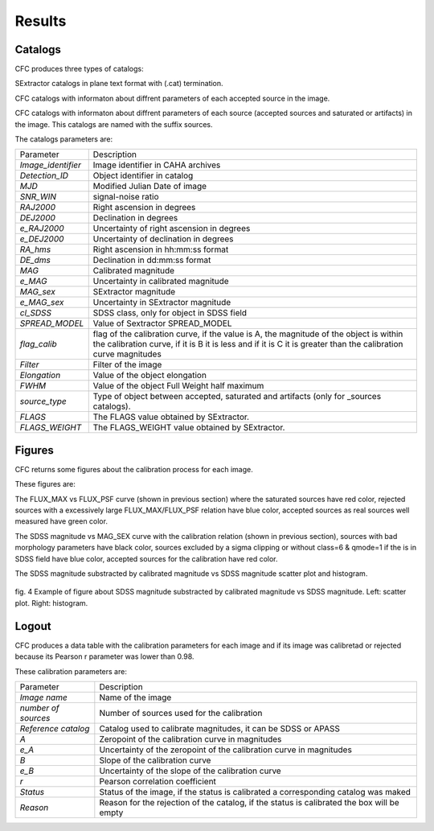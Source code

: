 Results
*******

Catalogs
========

CFC produces three types of catalogs:

SExtractor catalogs in plane text format with (.cat) termination.

CFC catalogs with informaton about diffrent parameters of each accepted source in the image.

CFC catalogs with informaton about diffrent parameters of each source (accepted sources and saturated or artifacts) in the image. This catalogs are named with the suffix sources.

The catalogs parameters are:

==================  =======================================================================================================================================================================================================
Parameter           Description
------------------  -------------------------------------------------------------------------------------------------------------------------------------------------------------------------------------------------------
*Image_identifier*  Image identifier in CAHA archives
*Detection_ID*      Object identifier in catalog
*MJD*               Modified Julian Date of image
*SNR_WIN*           signal-noise ratio
*RAJ2000*           Right ascension in degrees
*DEJ2000*           Declination in degrees
*e_RAJ2000*         Uncertainty of right ascension in degrees
*e_DEJ2000*         Uncertainty of declination in degrees
*RA_hms*            Right ascension in hh:mm:ss format
*DE_dms*            Declination in dd:mm:ss format
*MAG*               Calibrated magnitude
*e_MAG*             Uncertainty in calibrated magnitude
*MAG_sex*           SExtractor magnitude
*e_MAG_sex*         Uncertainty in SExtractor magnitude
*cl_SDSS*           SDSS class, only for object in SDSS field
*SPREAD_MODEL*      Value of Sextractor SPREAD_MODEL
*flag_calib*        flag of the calibration curve, if the value is A, the magnitude of the object is within the calibration curve, if it is B it is less and if it is C it is greater than the calibration curve magnitudes
*Filter*            Filter of the image
*Elongation*        Value of the object elongation
*FWHM*              Value of the object Full Weight half maximum
*source_type*       Type of object between accepted, saturated and artifacts (only for _sources catalogs).
*FLAGS*             The FLAGS value obtained by SExtractor.
*FLAGS_WEIGHT*      The FLAGS_WEIGHT value obtained by SExtractor.
==================  =======================================================================================================================================================================================================

Figures
=======

CFC returns some figures about the calibration process for each image.

These figures are:

The FLUX_MAX vs FLUX_PSF curve (shown in previous section) where the saturated sources have red color, rejected sources with a excessively large FLUX_MAX/FLUX_PSF relation have blue color, accepted sources as real sources well measured have green color.

The SDSS magnitude vs MAG_SEX curve with the calibration relation (shown in previous section), sources with bad morphology parameters have black color, sources excluded by a sigma clipping or without class=6 & qmode=1 if the is in SDSS field have blue color, accepted sources for the calibration have red color.

The SDSS magnitude substracted by calibrated magnitude vs SDSS magnitude scatter plot and histogram.

.. figure:: figures/fig4.png
   :align: center

   ..

   fig. 4 Example of figure about SDSS magnitude substracted by calibrated magnitude vs SDSS magnitude. Left: scatter plot. Right: histogram.

Logout
======

CFC produces a data table with the calibration parameters for each image and if its image was calibretad or rejected because its Pearson r parameter was lower than 0.98.

These calibration parameters are:

===================  ==========================================================================================
Parameter            Description
-------------------  ------------------------------------------------------------------------------------------
*Image name*         Name of the image
*number of sources*  Number of sources used for the calibration
*Reference catalog*  Catalog used to calibrate magnitudes, it can be SDSS or APASS
*A*                  Zeropoint of the calibration curve in magnitudes
*e_A*                Uncertainty of the zeropoint of the calibration curve in magnitudes
*B*                  Slope of the calibration curve
*e_B*                Uncertainty of the slope of the calibration curve
*r*                  Pearson correlation coefficient
*Status*             Status of the image, if the status is calibrated a corresponding catalog was maked
*Reason*             Reason for the rejection of the catalog, if the status is calibrated the box will be empty
===================  ==========================================================================================
